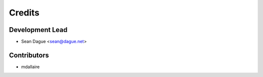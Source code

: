 =======
Credits
=======

Development Lead
----------------

* Sean Dague <sean@dague.net>

Contributors
------------

* mdallaire
